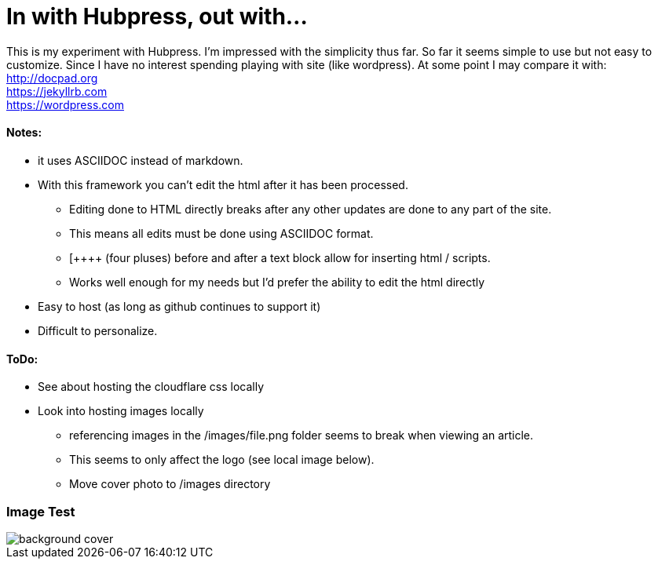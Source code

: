 = In with Hubpress, out with...

This is my experiment with Hubpress. I'm impressed with the simplicity thus far. So far it seems simple to use but not easy to customize. Since I have no interest spending playing with site (like wordpress). At some point I may compare it with: +
http://docpad.org +
https://jekyllrb.com +
https://wordpress.com


==== Notes:
* it uses ASCIIDOC instead of markdown. 
* With this framework you can't edit the html after it has been processed.
** Editing done to HTML directly breaks after any other updates are done to any part of the site.
** This means all edits must be done using ASCIIDOC format. 
** [\++++++ (four pluses) before and after a text block allow for inserting html / scripts. 
** Works well enough for my needs but I'd prefer the ability to edit the html directly
* Easy to host (as long as github continues to support it)
* Difficult to personalize.

==== ToDo:
* See about hosting the cloudflare css locally
* Look into hosting images locally
** [line-through]#referencing images in the /images/file.png folder seems to break when viewing an article.#  
** This seems to only affect the logo (see local image below).
** Move cover photo to /images directory

=== Image Test 

image::/themes/uno/assets/images/background-cover.jpg[]